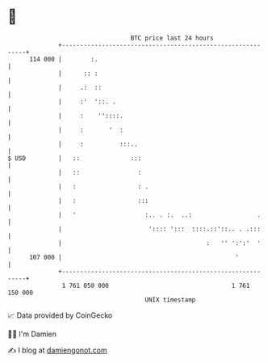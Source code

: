 * 👋

#+begin_example
                                     BTC price last 24 hours                    
                 +------------------------------------------------------------+ 
         114 000 |        :.                                                  | 
                 |      :: :                                                  | 
                 |     .:  ::                                                 | 
                 |     :'  '::. .                                             | 
                 |     :    ''::::.                                           | 
                 |     :       '  :                                           | 
                 |     :          :::..                                       | 
   $ USD         |   ::              :::                                      | 
                 |   ::                :                                      | 
                 |   :                 : .                                    | 
                 |   :                 :::                                    | 
                 |   '                   :.. . :.  ..:                  .     | 
                 |                        ':::: ':::  ::::.::'::.. . .:::     | 
                 |                                        :   '' ':':'  '     | 
         107 000 |                                                '           | 
                 +------------------------------------------------------------+ 
                  1 761 050 000                                  1 761 150 000  
                                         UNIX timestamp                         
#+end_example
📈 Data provided by CoinGecko

🧑‍💻 I'm Damien

✍️ I blog at [[https://www.damiengonot.com][damiengonot.com]]
